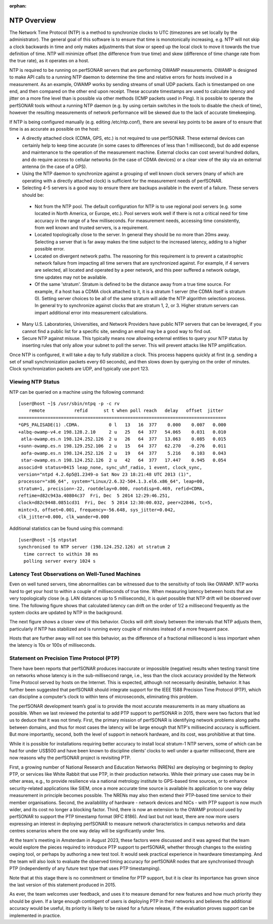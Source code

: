 :orphan:

**************
NTP Overview
**************

The Network Time Protocol (NTP) is a method to synchronize clocks to UTC (timezones are set locally by the administrator).  The general goal of this software is to ensure that time is monotonically increasing, e.g. NTP will not skip a clock backwards in time and only makes adjustments that slow or speed up the local clock to move it towards the true definition of time.  NTP will minimize offset (the difference from true time) and skew (difference of time change rate from the true rate), as it operates on a host.  

NTP is required to be running on perfSONAR servers that are performing OWAMP measurements.  OWAMP is designed to make API calls to a running NTP daemon to determine the time and relative errors for hosts involved in a measurement.  As an example, OWAMP works by sending streams of small UDP packets.  Each is timestamped on one end, and then compared on the other end upon receipt.  These accurate timestamps are used to calculate latency and jitter on a more fine level than is possible via other methods (ICMP packets used in Ping).  It is possible to operate the perfSONAR tools without a running NTP daemon (e.g. by using certain switches in the tools to disable the check of time), however the resulting measurements of network performance will be skewed due to the lack of accurate timekeeping.  

If NTP is being configured manually (e.g. editing /etc/ntp.conf), there are several key points to be aware of to ensure that time is as accurate as possible on the host:

- A directly attached clock (CDMA, GPS, etc.) is not required to use perfSONAR.  These external devices can certainly help to keep time accurate (in some cases to differences of less than 1 millisecond), but do add expense and maintenance to the operation of the measurement machine.  External clocks can cost several hundred dollars, and do require access to cellular networks (in the case of CDMA devices) or a clear view of the sky via an external antenna (in the case of a GPS).  
- Using the NTP daemon to synchronize against a grouping of well known clock servers (many of which are operating with a directly attached clock) is sufficient for the measurement needs of perfSONAR.  
- Selecting 4-5 servers is a good way to ensure there are backups available in the event of a failure.  These servers should be:

 - Not from the NTP pool.  The default configuration for NTP is to use regional pool servers (e.g. some located in North America, or Europe, etc.).  Pool servers work well if there is not a critical need for time accuracy in the range of a few milliseconds.  For measurement needs, accessing time consistently, from well known and trusted servers, is a requirement.  
 - Located topologically close to the server.  In general they should be no more than 20ms away.  Selecting a server that is far away makes the time subject to the increased latency, adding to a higher possible error.  
 - Located on divergent network paths.  The reasoning for this requirement is to prevent a catastrophic network failure from impacting all time servers that are synchronized against.  For example, if 4 servers are selected, all located and operated by a peer network, and this peer suffered a network outage, time updates may not be available.    
 - Of the same 'stratum'. Stratum is defined to be the distance away from a true time source.  For example, if a host has a CDMA clock attached to it, it is a stratum 1 server (the CDMA itself is stratum 0).  Setting server choices to be all of the same stratum will aide the NTP algorithm selection process.  In general try to synchronize against clocks that are stratum 1, 2, or 3.  Higher stratum servers can impart additional error into measurement calculations.  

- Many U.S. Laboratories, Universities, and Network Providers have public NTP servers that can be leveraged, if you cannot find a public list for a specific site, sending an email may be a good way to find out.   
- Secure NTP against misuse.  This typically means now allowing external entities to query your NTP status by inserting rules that only allow your subnet to poll the server.  This will prevent attacks like NTP amplification.  

Once NTP is configured, it will take a day to fully stabilize a clock.  This process happens quickly at first (e.g. sending a set of small synchronization packets every 60 seconds), and then slows down by querying on the order of minutes.  Clock synchronization packets are UDP, and typically use port 123.  

Viewing NTP Status
-------------------

NTP can be queried on a machine using the following command::

 [user@host ~]$ /usr/sbin/ntpq -p -c rv
     remote           refid      st t when poll reach   delay   offset  jitter
 ==============================================================================
 *GPS_PALISADE(1) .CDMA.           0 l   13   16  377    0.000    0.007   0.000
 +albq-owamp-v4.e 198.128.2.10     2 u   25   64  377   54.065    0.031   0.010
  atla-owamp.es.n 198.124.252.126  2 u   26   64  377   13.063    0.085   0.015
 +sunn-owamp.es.n 198.129.252.106  2 u   15   64  377   62.270   -0.276   0.011
  aofa-owamp.es.n 198.124.252.126  2 u   19   64  377    5.216    0.103   0.043
  star-owamp.es.n 198.124.252.126  2 u   42   64  377   17.447    0.945   0.054
 associd=0 status=0415 leap_none, sync_uhf_radio, 1 event, clock_sync,
 version="ntpd 4.2.6p5@1.2349-o Sat Nov 23 18:21:48 UTC 2013 (1)",
 processor="x86_64", system="Linux/2.6.32-504.1.3.el6.x86_64", leap=00,
 stratum=1, precision=-22, rootdelay=0.000, rootdisp=0.469, refid=CDMA,
 reftime=d82c943a.40804c37  Fri, Dec  5 2014 12:29:46.251,
 clock=d82c9448.0851cd31  Fri, Dec  5 2014 12:30:00.032, peer=22846, tc=5,
 mintc=3, offset=0.001, frequency=-56.648, sys_jitter=0.042,
 clk_jitter=0.000, clk_wander=0.000

Additional statistics can be found using this command::

 [user@host ~]$ ntpstat
 synchronised to NTP server (198.124.252.126) at stratum 2 
   time correct to within 38 ms
   polling server every 1024 s

Latency Test Observations on Well-Tuned Machines
------------------------------------------------

Even on well tuned servers, time abnormalities can be witnessed due to the sensitivity of tools like OWAMP.  NTP works hard to get your host to within a couple of milliseconds of true time.  When measuring latency between hosts that are very topologically close (e.g. LAN distances up to 5 milliseconds), it is quiet possible that NTP drift will be observed over time.  The following figure shows that calculated latency can drift on the order of 1/2 a millisecond frequently as the system clocks are updated by NTP in the background.  

.. image:: images/close-ntp.png

The next figure shows a closer view of this behavior.  Clocks will drift slowly between the intervals that NTP adjusts them, particularly if NTP has stabilized and is running every couple of minutes instead of a more frequent pace.  

.. image:: images/ntp-drift.png

Hosts that are further away will not see this behavior, as the difference of a fractional millisecond is less important when the latency is 10s or 100s of milliseconds.  

.. image:: images/ntp-far.png

Statement on Precision Time Protocol (PTP)
------------------------------------------

There have been reports that perfSONAR produces inaccurate or impossible (negative) results when testing transit time on networks whose latency is in the sub-millisecond range, i.e., less than the clock accuracy provided by the Network Time Protocol served by hosts on the Internet.   This is expected, although not necessarily desirable, behavior.  It has further been suggested that perfSONAR should integrate support for the IEEE 1588 Precision Time Protocol (PTP), which can discipline a computer’s clock to within tens of microseconds, eliminating this problem.

The perfSONAR development team’s goal is to provide the most accurate measurements in as many situations as possible. When we last reviewed the potential to add PTP support to perfSONAR in 2015, there were two factors that led us to deduce that it was not timely. First, the primary mission of perfSONAR is identifying network problems along paths between domains, and thus for most cases the latency will be large enough that NTP's millisecind accuracy is sufficient. But more importantly, second, both the level of support in network hardware, and its cost, was prohibitive at that time.

While it is possible for installations requiring better accuracy to install local stratum-1 NTP servers, some of which can be had for under US$500 and have been known to discipline clients’ clocks to well under a quarter millisecond, there are now reasons why the perfSONAR project is revisiting PTP.

First, a growing number of National Research and Education Networks (NRENs) are deploying or beginning to deploy PTP, or services like White Rabbit that use PTP, in their production networks. While their primary use cases may be in other areas, e.g., to provide resilience via a national metrology institute to GPS-based time sources, or to enhance security-related applications like SIEM, once a more accurate time source is available its application to one way delay measurement in principle becomes possible. The NRENs may also then extend their PTP-based time service to their member organisations. Second, the availablility of hardware - network devices and NICs - with PTP support is now much wider, and its cost no longer a blocking factor. Third, there is now an extension to the OWAMP protocol used by perfSONAR to support the PTP timestamp format (RFC 8186). And last but not least, there are now more users expressing an interest in deploying perfSONAR to measure network characteristics in campus networks and data centres scenarios where the one way delay will be significantly under 1ms. 

At the team's meeting in Amsterdam in August 2023, these factors were discussed and it was agreed that the team would explore the pieces required to introduce PTP support to perfSONAR, whether through changes to the existing owping tool, or perhaps by authoring a new test tool. It would seek practical experience in hwardware timestamping.  And the team will also look to evaluate the observed timing accuracy for perfSONAR nodes that are synchronised through PTP (independently of any future test type that uses PTP timestamping).  

Note that at this stage there is no commitment or timeline for PTP support, but it is clear its importance has grown since the last version of this statement produced in 2015.

As ever, the team welcomes user feedback, and uses it to measure demand for new features and how much priority they should be given. If a large enough contingent of users is deploying PTP in their networks and believes the additional accuracy would be useful, its priority is likely to be raised for a future release, if the evaluation proves support can be implemented in practice.


